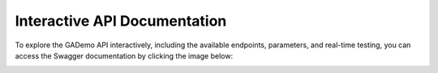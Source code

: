 *******************************
Interactive API Documentation
*******************************


To explore the GADemo API interactively, including the available endpoints, parameters, and real-time testing, you can access the Swagger documentation by clicking the image below:

.. image:: ../_static/swagger-removebg-preview.png
   :alt: Swagger Logo
   :width: 300px
   :align: center
   :target: https://servicosmaxwell.vrac.puc-rio.br/docs#/
